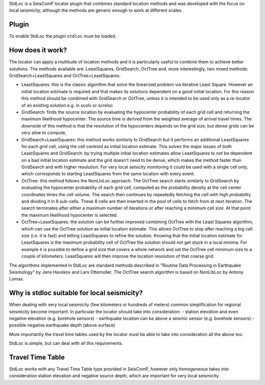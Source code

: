 StdLoc is a SeisComP locator plugin that combines standard location methods
and was developed with the focus on local seismicity, although the methods
are generic enough to work at different scales.

Plugin
======

To enable StdLoc the plugin ``stdloc`` must be loaded.


How does it work?
=================

The locator can apply a multitude of location methods and it is particularly useful to
combine them to achieve better solutions.
The methods available are: LeastSquares, GridSearch, OctTree and, more interestingly,
two mixed methods: GridSearch+LeastSquares and OctTree+LeastSquares:

- LeastSquares: this is the classic algorithm that solve the linearized problem via
  iterative Least Square. However an initial location estimate is required and that
  makes its solutions dependent on a good initial location. For this reason this
  method should be combined with GridSearch or OctTree, unless it is intended to be
  used only as a re-locator of an existing solution e.g. in scolv or screloc
- GridSearch: finds the source location by evaluating the hypocenter probability
  of each grid cell and returning the maximum likelihood hypocenter.
  The source time is derived from the weighted average of arrival travel times.
  The downside of this method is that the resolution of the hypocenters depends on
  the grid size, but dense grids can be very slow to compute,
- GridSearch+LeastSquares: this method works similarly to GridSearch but it performs
  an additional LeastSquares for each grid cell, using the cell centroid as initial
  location estimate. This solves the major issues of both LeastSquares and
  GridSearch: by trying multiple initial location estimates allow LeastSquares to
  not be dependent on a bad initial location estimate and the grid doesn't need to
  be dense, which makes the method faster than GridSearch and with higher resolution.
  For very local seisicity monitoring it could be used with a single cell only,
  which corresponds to starting LeastSquares from the same location with every
  event.
- OctTree: this method follows the NonLinLoc approach. The OctTree search starts 
  similarly to GridSearch by evaluating the hypocenter probability of each grid cell,
  computed as the probability density at the cell center coordinates times the cell
  volume. The search then continues by repeatedly fetching the cell with high 
  probability and dividing it in 8 sub-cells. These 8 cells are then inserted in the
  pool of cells to fetch from at next iteration.
  The search terminates after either a maximum number of iterations or after
  reaching a minimum cell size. At that point the maximum likelihood hypocenter
  is selected.
- OctTree+LeastSquares: the solution can be further improved combining OctTree with
  the Least Squares algorithm, which can use the OctTree solution as initial
  location estimate. This allows OctTree to stop after reaching a big cell size
  (i.e. it is fast) and letting LeastSquares to refine the solution. Knowing that
  the initial location estimate for LeastSquares is the maximum probability cell of
  OctTree the solution should not get stuck in a local minima. For example it is
  possible to define a grid size that covers a whole network and set the OctTree
  cell minimum size to a couple of kilometers. LeastSquares will then improve the
  location resolution of that coarse grid.


The algorithms implemented in StdLoc are standard methods described in "Routine Data
Processing in Earthquake Seismology" by Jens Havskov and Lars Ottemoller. The OctTree
search algorithm is based on NonLibLoc by Antony Lomax.



Why is stdloc suitable for local seismicity?
============================================

When dealing with very local seismicity (few kilometers or hundreds of meters) common
simplification for regional seismicity become important. In particular the locator
should take into consideration:
- station elevation and even negative elevation (e.g. borehole sensors)
- earthquake location can be above a seismic sensor (e.g. borehole sensors)
- possible negative earthquake depth (above surface)

More importantly the travel time tables used by the locator must be able to take
into consideration all the above too.

StdLoc is simple, but can deal with all this requirements.


Travel Time Table
=================

StdLoc works with any Travel Time Table type provided in SeisComP, however only
`homogeneous` takes into consideration station elevation and negative source depth,
which are important for very local seismicity.



